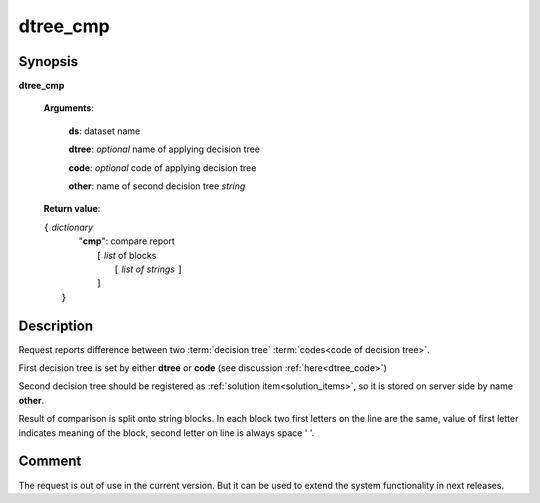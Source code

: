 dtree_cmp
=========

Synopsis
--------

.. index:: 
    dtree_cmp; request

**dtree_cmp** 

    **Arguments**: 

        **ds**: dataset name
        
        **dtree**: *optional* name of applying decision tree

        **code**: *optional* code of applying decision tree
        
        **other**: name of second decision tree *string*
        
    **Return value**: 
    
    | ``{`` *dictionary*
    |    "**cmp**":  compare report
    |       ``[`` *list* of blocks
    |           ``[`` *list of strings* ``]``
    |       ``]``
    |  ``}``
    
Description
-----------

Request reports difference between two :term:`decision tree` 
:term:`codes<code of decision tree>`. 

First decision tree is set by either **dtree** or **code** (see discussion
:ref:`here<dtree_code>`)
 
Second decision tree should be registered as 
:ref:`solution item<solution_items>`, so it is stored on server side by 
name **other**.

Result of comparison is split onto string blocks. In each block 
two first letters on the line are the same, value of first letter indicates
meaning of the block, second letter on line is always space ' '.

Comment
-------
The request is out of use in the current version. But it can be used to extend
the system functionality in next releases.
